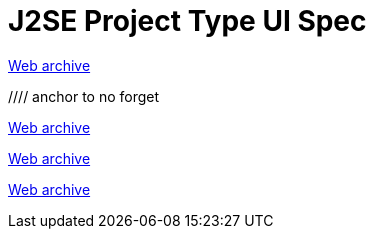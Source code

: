 ////
     Licensed to the Apache Software Foundation (ASF) under one
     or more contributor license agreements.  See the NOTICE file
     distributed with this work for additional information
     regarding copyright ownership.  The ASF licenses this file
     to you under the Apache License, Version 2.0 (the
     "License"); you may not use this file except in compliance
     with the License.  You may obtain a copy of the License at

       http://www.apache.org/licenses/LICENSE-2.0

     Unless required by applicable law or agreed to in writing,
     software distributed under the License is distributed on an
     "AS IS" BASIS, WITHOUT WARRANTIES OR CONDITIONS OF ANY
     KIND, either express or implied.  See the License for the
     specific language governing permissions and limitations
     under the License.
////
= J2SE Project Type UI Spec 
:page-layout: page
:page-tags: community
:jbake-status: published
:keywords: former site entry projects.netbeans.org/buildsys/j2se-project-ui-spec.html
:description: former site entry projects.netbeans.org/buildsys/j2se-project-ui-spec.html
:toc: left
:toclevels: 4
:toc-title: 


link:https://web.archive.org/web/20050307011542/http://projects.netbeans.org/buildsys/j2se-project-ui-spec.html[Web archive]


//// anchor to no forget
[[Build_Compiling_Sources]]
link:https://web.archive.org/web/20050307011542/http://projects.netbeans.org/buildsys/j2se-project-ui-spec.html#Build_Compiling_Sources[Web archive]

[[Dialog_Java_Platform_Manager]]
link:https://web.archive.org/web/20050307011542/http://projects.netbeans.org/buildsys/j2se-project-ui-spec.html#Dialog_Java_Platform_Manager[Web archive]

[[Dialog_Library_Manager]]
link:https://web.archive.org/web/20050307011542/http://projects.netbeans.org/buildsys/j2se-project-ui-spec.html#Dialog_Library_Manager[Web archive]